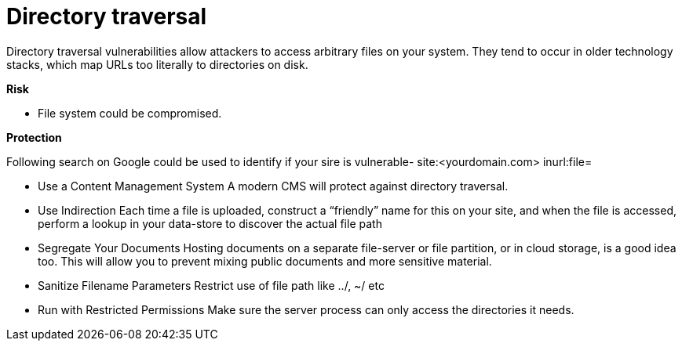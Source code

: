# Directory traversal

Directory traversal vulnerabilities allow attackers to access arbitrary files on your system. They tend to occur in older technology stacks, which map URLs too literally to directories on disk.

**Risk**

- File system could be compromised.

**Protection**

Following search on Google could be used to identify if your sire is vulnerable- site:<yourdomain.com> inurl:file=

- Use a Content Management System
A modern CMS will protect against directory traversal.

- Use Indirection
Each time a file is uploaded, construct a “friendly” name for this on your site, and when the file is accessed, perform a lookup in your data-store to discover the actual file path

- Segregate Your Documents
Hosting documents on a separate file-server or file partition, or in cloud storage, is a good idea too. This will allow you to prevent mixing public documents and more sensitive material.

- Sanitize Filename Parameters
Restrict use of file path like ../, ~/ etc

- Run with Restricted Permissions
Make sure the server process can only access the directories it needs.